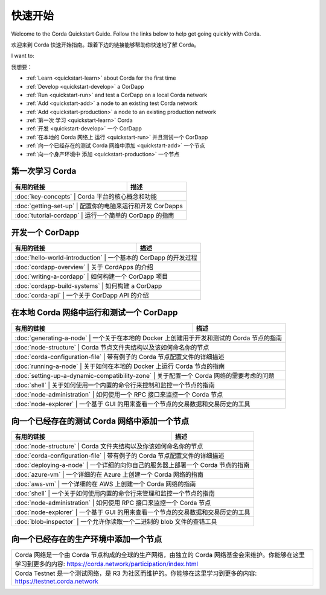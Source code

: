 快速开始
==========

Welcome to the Corda Quickstart Guide. Follow the links below to help get going quickly with Corda.

欢迎来到 Corda 快速开始指南。跟着下边的链接能够帮助你快速地了解 Corda。

I want to:

我想要：

* :ref:`Learn <quickstart-learn>` about Corda for the first time
* :ref:`Develop <quickstart-develop>` a CorDapp
* :ref:`Run <quickstart-run>` and test a CorDapp on a local Corda network
* :ref:`Add <quickstart-add>` a node to an existing test Corda network
* :ref:`Add <quickstart-production>` a node to an existing production network

* :ref:`第一次 学习 <quickstart-learn>` Corda
* :ref:`开发 <quickstart-develop>` 一个 CorDapp
* :ref:`在本地的 Corda 网络上 运行 <quickstart-run>` 并且测试一个 CorDapp
* :ref:`向一个已经存在的测试 Corda 网络中添加 <quickstart-add>` 一个节点
* :ref:`向一个身产环境中 添加 <quickstart-production>` 一个节点

.. _quickstart-learn:

第一次学习 Corda
--------------

+------------------------------------------------------+--------------------------------------------------------------------------------------------+
| 有用的链接                                           | 描述                                                                                       |
+======================================================+============================================================================================+
| :doc:`key-concepts`                                 | Corda 平台的核心概念和功能                                                                  |
+------------------------------------------------------+--------------------------------------------------------------------------------------------+
| :doc:`getting-set-up`                               | 配置你的电脑来运行和开发 CorDapps                                                           |
+------------------------------------------------------+--------------------------------------------------------------------------------------------+
| :doc:`tutorial-cordapp`                             | 运行一个简单的 CorDapp 的指南                                                               |
+------------------------------------------------------+--------------------------------------------------------------------------------------------+

.. _quickstart-develop:

开发一个 CorDapp
---------------

+------------------------------------------------------+--------------------------------------------------------------------------------------------+
| 有用的链接                                           | 描述                                                                                       |
+======================================================+============================================================================================+
| :doc:`hello-world-introduction`                     | 一个基本的 CorDapp 的开发过程                                                               |
+------------------------------------------------------+--------------------------------------------------------------------------------------------+
| :doc:`cordapp-overview`                             | 关于 CordApps 的介绍                                                                        |
+------------------------------------------------------+--------------------------------------------------------------------------------------------+
| :doc:`writing-a-cordapp`                            | 如何构建一个 CorDapp 项目                                                                   |
+------------------------------------------------------+--------------------------------------------------------------------------------------------+
| :doc:`cordapp-build-systems`                        | 如何构建 a CorDapp                                                                          |
+------------------------------------------------------+--------------------------------------------------------------------------------------------+
| :doc:`corda-api`                                    | 一个关于 CorDapp API 的介绍                                                                 |
+------------------------------------------------------+--------------------------------------------------------------------------------------------+

.. _quickstart-run:

在本地 Corda 网络中运行和测试一个 CorDapp
------------------------------------

+------------------------------------------------------+--------------------------------------------------------------------------------------------+
| 有用的链接                                           | 描述                                                                                       |
+======================================================+============================================================================================+
| :doc:`generating-a-node`                            | 一个关于在本地的 Docker 上创建用于开发和测试的 Corda 节点的指南                             |
+------------------------------------------------------+--------------------------------------------------------------------------------------------+
| :doc:`node-structure`                               | Corda 节点文件夹结构以及该如何命名你的节点                                                  |
+------------------------------------------------------+--------------------------------------------------------------------------------------------+
| :doc:`corda-configuration-file`                     | 带有例子的 Corda 节点配置文件的详细描述                                                     |
+------------------------------------------------------+--------------------------------------------------------------------------------------------+
| :doc:`running-a-node`                               | 关于如何在本地的 Docker 上运行 Corda 节点的指南                                             |
+------------------------------------------------------+--------------------------------------------------------------------------------------------+
| :doc:`setting-up-a-dynamic-compatibility-zone`      | 关于配置一个 Corda 网络的需要考虑的问题                                                     |
+------------------------------------------------------+--------------------------------------------------------------------------------------------+
| :doc:`shell`                                        | 关于如何使用一个内置的命令行来控制和监控一个节点的指南                                      |
+------------------------------------------------------+--------------------------------------------------------------------------------------------+
| :doc:`node-administration`                          | 如何使用一个 RPC 接口来监控一个 Corda 节点                                                  |
+------------------------------------------------------+--------------------------------------------------------------------------------------------+
| :doc:`node-explorer`                                | 一个基于 GUI 的用来查看一个节点的交易数据和交易历史的工具                                   |
+------------------------------------------------------+--------------------------------------------------------------------------------------------+

.. _quickstart-add:

向一个已经存在的测试 Corda 网络中添加一个节点
--------------------------------------

+------------------------------------------------------+--------------------------------------------------------------------------------------------+
| 有用的链接                                           | 描述                                                                                       |
+======================================================+============================================================================================+
| :doc:`node-structure`                               | Corda 文件夹结构以及你该如何命名你的节点                                                    |
+------------------------------------------------------+--------------------------------------------------------------------------------------------+
| :doc:`corda-configuration-file`                     | 带有例子的 Corda 节点配置文件的详细描述                                                     |
+------------------------------------------------------+--------------------------------------------------------------------------------------------+
| :doc:`deploying-a-node`                             | 一个详细的向你自己的服务器上部署一个 Corda 节点的指南                                       |
+------------------------------------------------------+--------------------------------------------------------------------------------------------+
| :doc:`azure-vm`                                     | 一个详细的在 Azure 上创建一个 Corda 网络的指南                                              |
+------------------------------------------------------+--------------------------------------------------------------------------------------------+
| :doc:`aws-vm`                                       | 一个详细的在 AWS 上创建一个 Corda 网络的指南                                                |
+------------------------------------------------------+--------------------------------------------------------------------------------------------+
| :doc:`shell`                                        | 一个关于如何使用内置的命令行来管理和监控一个节点的指南                                      |
+------------------------------------------------------+--------------------------------------------------------------------------------------------+
| :doc:`node-administration`                          | 如何使用 RPC 接口来监控一个 Corda 节点                                                      |
+------------------------------------------------------+--------------------------------------------------------------------------------------------+
| :doc:`node-explorer`                                | 一个基于 GUI 的用来查看一个节点的交易数据和交易历史的工具                                   |
+------------------------------------------------------+--------------------------------------------------------------------------------------------+
| :doc:`blob-inspector`                               | 一个允许你读取一个二进制的 blob 文件的查错工具                                              |
+------------------------------------------------------+--------------------------------------------------------------------------------------------+

.. _quickstart-production:

向一个已经存在的生产环境中添加一个节点
-------------------------------

+---------------------------------------------------------------------------------------------------------------------------------------------------------------------+
| Corda 网络是一个由 Corda 节点构成的全球的生产网络，由独立的 Corda 网络基金会来维护。你能够在这里学习到更多的内容: https://corda.network/participation/index.html    |
+---------------------------------------------------------------------------------------------------------------------------------------------------------------------+
| Corda Testnet 是一个测试网络，是 R3 为社区而维护的。你能够在这里学习到更多的内容: https://testnet.corda.network                                                     |
+---------------------------------------------------------------------------------------------------------------------------------------------------------------------+
